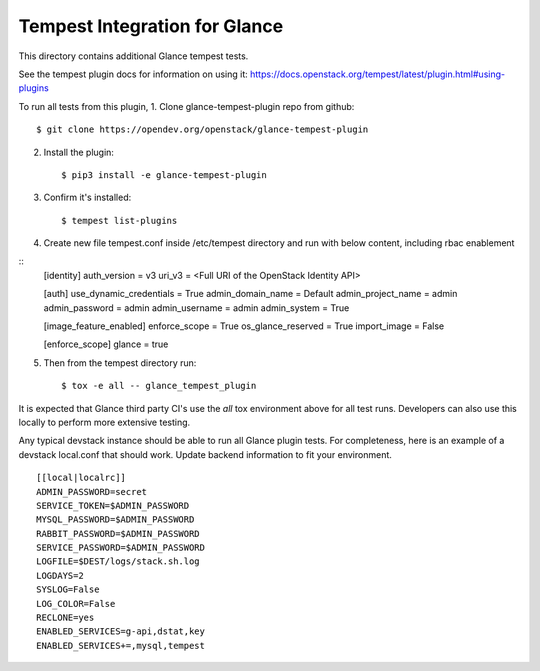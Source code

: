 ==============================
Tempest Integration for Glance
==============================

This directory contains additional Glance tempest tests.

See the tempest plugin docs for information on using it:
https://docs.openstack.org/tempest/latest/plugin.html#using-plugins

To run all tests from this plugin,
1. Clone  glance-tempest-plugin repo from github::

    $ git clone https://opendev.org/openstack/glance-tempest-plugin

2. Install the plugin::

    $ pip3 install -e glance-tempest-plugin

3. Confirm it's installed::

    $ tempest list-plugins

4. Create new file tempest.conf inside /etc/tempest directory and run with below
   content, including rbac enablement

::
     [identity]
     auth_version = v3
     uri_v3 = <Full URI of the OpenStack Identity API>

     [auth]
     use_dynamic_credentials = True
     admin_domain_name = Default
     admin_project_name = admin
     admin_password = admin
     admin_username = admin
     admin_system = True

     [image_feature_enabled]
     enforce_scope = True
     os_glance_reserved = True
     import_image = False

     [enforce_scope]
     glance = true



5. Then from the tempest directory run::

    $ tox -e all -- glance_tempest_plugin


It is expected that Glance third party CI's use the `all` tox environment
above for all test runs. Developers can also use this locally to perform more
extensive testing.

Any typical devstack instance should be able to run all Glance plugin tests.
For completeness, here is an example of a devstack local.conf that should
work. Update backend information to fit your environment.

::

    [[local|localrc]]
    ADMIN_PASSWORD=secret
    SERVICE_TOKEN=$ADMIN_PASSWORD
    MYSQL_PASSWORD=$ADMIN_PASSWORD
    RABBIT_PASSWORD=$ADMIN_PASSWORD
    SERVICE_PASSWORD=$ADMIN_PASSWORD
    LOGFILE=$DEST/logs/stack.sh.log
    LOGDAYS=2
    SYSLOG=False
    LOG_COLOR=False
    RECLONE=yes
    ENABLED_SERVICES=g-api,dstat,key
    ENABLED_SERVICES+=,mysql,tempest
